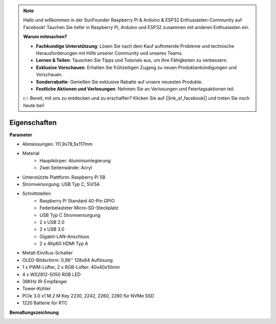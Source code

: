 .. note::

    Hallo und willkommen in der SunFounder Raspberry Pi & Arduino & ESP32 Enthusiasten-Community auf Facebook! Tauchen Sie tiefer in Raspberry Pi, Arduino und ESP32 zusammen mit anderen Enthusiasten ein.

    **Warum mitmachen?**

    - **Fachkundige Unterstützung**: Lösen Sie nach dem Kauf auftretende Probleme und technische Herausforderungen mit Hilfe unserer Community und unseres Teams.
    - **Lernen & Teilen**: Tauschen Sie Tipps und Tutorials aus, um Ihre Fähigkeiten zu verbessern.
    - **Exklusive Vorschauen**: Erhalten Sie frühzeitigen Zugang zu neuen Produktankündigungen und Vorschauen.
    - **Sonderrabatte**: Genießen Sie exklusive Rabatte auf unsere neuesten Produkte.
    - **Festliche Aktionen und Verlosungen**: Nehmen Sie an Verlosungen und Feiertagsaktionen teil.

    👉 Bereit, mit uns zu entdecken und zu erschaffen? Klicken Sie auf [|link_sf_facebook|] und treten Sie noch heute bei!

Eigenschaften
======================

**Parameter**

* Abmessungen: 111,9x78,5x117mm
* Material
    * Hauptkörper: Aluminiumlegierung
    * Zwei Seitenwände: Acryl
* Unterstützte Plattform: Raspberry Pi 5B
* Stromversorgung: USB Typ C, 5V/5A
* Schnittstellen
    * Raspberry Pi Standard 40-Pin GPIO
    * Federbelasteter Micro-SD-Steckplatz
    * USB Typ C Stromversorgung
    * 2 x USB 2.0
    * 2 x USB 3.0
    * Gigabit-LAN-Anschluss
    * 2 x 4Kp60 HDMI Typ A
* Metall-Ein/Aus-Schalter
* OLED-Bildschirm: 0,96'' 128x64 Auflösung
* 1 x PWM-Lüfter, 2 x RGB-Lüfter: 40x40x10mm
* 4 x WS2812-5050 RGB LED
* 38KHz IR-Empfänger
* Tower-Kühler
* PCIe 3.0 x1 M.2 M Key 2230, 2242, 2260, 2280 für NVMe SSD
* 1220 Batterie für RTC

**Bemaßungszeichnung**

.. image:: img/pironman5_dimension.png
    :width: 800
